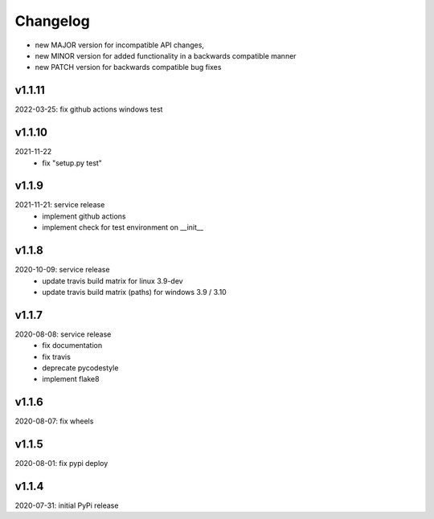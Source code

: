 Changelog
=========

- new MAJOR version for incompatible API changes,
- new MINOR version for added functionality in a backwards compatible manner
- new PATCH version for backwards compatible bug fixes


v1.1.11
--------
2022-03-25: fix github actions windows test

v1.1.10
-------
2021-11-22
    - fix "setup.py test"

v1.1.9
------
2021-11-21: service release
    - implement github actions
    - implement check for test environment on __init__

v1.1.8
--------
2020-10-09: service release
    - update travis build matrix for linux 3.9-dev
    - update travis build matrix (paths) for windows 3.9 / 3.10

v1.1.7
---------
2020-08-08: service release
    - fix documentation
    - fix travis
    - deprecate pycodestyle
    - implement flake8

v1.1.6
---------
2020-08-07: fix wheels

v1.1.5
---------
2020-08-01: fix pypi deploy

v1.1.4
-------
2020-07-31: initial PyPi release

